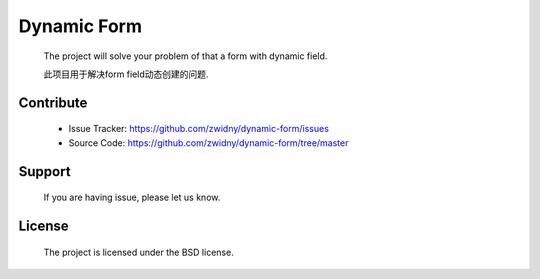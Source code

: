 Dynamic Form
====================
  
  The project will solve your problem of that a form with dynamic field.

  此项目用于解决form field动态创建的问题.


Contribute
--------------------

  + Issue Tracker: https://github.com/zwidny/dynamic-form/issues

  + Source Code: https://github.com/zwidny/dynamic-form/tree/master


Support
--------------------

  If you are having issue, please let us know.



License
--------------------

  The project is licensed under the BSD license.



